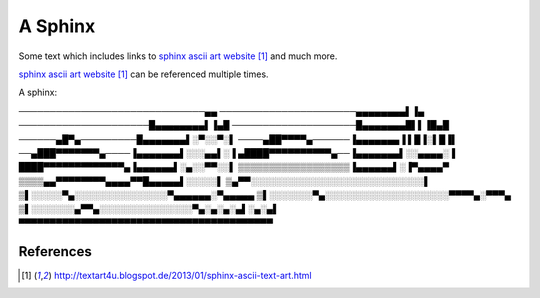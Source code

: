 ########
A Sphinx
########

Some text which includes links to `sphinx ascii art website`_ and much more.

`sphinx ascii art website`_ can be referenced multiple times.

A sphinx::

──────────────────────────────▄▄
──────────────────────▄▄▄▄▄▄▄▄▌▐▄
─────────────────────█▄▄▄▄▄▄▄▄▌▐▄█
────────────────────█▄▄▄▄▄▄▄█▌▌▐█▄█
──────▄█▀▄─────────█▄▄▄▄▄▄▄▌░▀░░▀░▌
────▄██▀▀▀▀▄──────▐▄▄▄▄▄▄▄▐ ▌█▐░▌█▐▌
──▄███▀▀▀▀▀▀▀▄────▐▄▄▄▄▄▄▄▌░░░▄▄▌░▐
▄████▀▀▀▀▀▀▀▀▀▀▄──▐▄▄▄▄▄▄▄▌░░▄▄▄▄░▐
████▀▀▀▀▀▀▀▀▀▀▀▀▀▄▐▄▄▄▄▄▄▌░▄░░▀▀░░▌
▒▒▒▒▒▒▒▒▒▒▒▒▒▒▒▒▒▒▐▄▄▄▄▄▄▌░▐▀▄▄▄▄▀
▒▒▒▒▄▄▀▀▀▀▀▀▀▀▄▄▄▄▀▀█▄▄▄▄▄▌░░░░░▌
▒▄▀▀░░░░░░░░░░░░░░░░░░░░░░░░░░░░▌
▒▌░░░░░▀▄░░░░░░░░░░░░░░░▀▄▄▄▄▄▄░▀▄▄▄▄▄
▒▌░░░░░░░▀▄░░░░░░░░░░░░░░░░░░░░▀▀▀▀▄░▀▀▀▄
▒▌░░░░░░░▄▀▀▄░░░░░░░░░░░░░░░▀▄░▄░▄░▄▌░▄░▄▌
▀▀▀▀▀▀▀▀▀▀▀▀▀▀▀▀▀▀▀▀▀▀▀▀▀▀▀▀▀▀▀▀▀▀▀▀▀▀▀▀▀

**********
References
**********

.. target-notes::

.. _`sphinx ascii art website`: http://textart4u.blogspot.de/2013/01/sphinx-ascii-text-art.html
